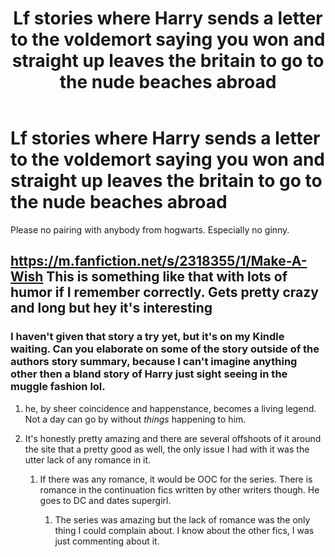 #+TITLE: Lf stories where Harry sends a letter to the voldemort saying you won and straight up leaves the britain to go to the nude beaches abroad

* Lf stories where Harry sends a letter to the voldemort saying you won and straight up leaves the britain to go to the nude beaches abroad
:PROPERTIES:
:Author: SleepyGuy12
:Score: 3
:DateUnix: 1521666153.0
:DateShort: 2018-Mar-22
:FlairText: Request
:END:
Please no pairing with anybody from hogwarts. Especially no ginny.


** [[https://m.fanfiction.net/s/2318355/1/Make-A-Wish]] This is something like that with lots of humor if I remember correctly. Gets pretty crazy and long but hey it's interesting
:PROPERTIES:
:Author: astrobutch
:Score: 2
:DateUnix: 1521681637.0
:DateShort: 2018-Mar-22
:END:

*** I haven't given that story a try yet, but it's on my Kindle waiting. Can you elaborate on some of the story outside of the authors story summary, because I can't imagine anything other then a bland story of Harry just sight seeing in the muggle fashion lol.
:PROPERTIES:
:Author: Kitten_Wizard
:Score: 2
:DateUnix: 1521725554.0
:DateShort: 2018-Mar-22
:END:

**** he, by sheer coincidence and happenstance, becomes a living legend. Not a day can go by without /things/ happening to him.
:PROPERTIES:
:Author: PixelKind
:Score: 2
:DateUnix: 1521729874.0
:DateShort: 2018-Mar-22
:END:


**** It's honestly pretty amazing and there are several offshoots of it around the site that a pretty good as well, the only issue I had with it was the utter lack of any romance in it.
:PROPERTIES:
:Author: Bisaster
:Score: 2
:DateUnix: 1521758546.0
:DateShort: 2018-Mar-23
:END:

***** If there was any romance, it would be OOC for the series. There is romance in the continuation fics written by other writers though. He goes to DC and dates supergirl.
:PROPERTIES:
:Author: SleepyGuy12
:Score: 1
:DateUnix: 1521831320.0
:DateShort: 2018-Mar-23
:END:

****** The series was amazing but the lack of romance was the only thing I could complain about. I know about the other fics, I was just commenting about it.
:PROPERTIES:
:Author: Bisaster
:Score: 1
:DateUnix: 1521992946.0
:DateShort: 2018-Mar-25
:END:
